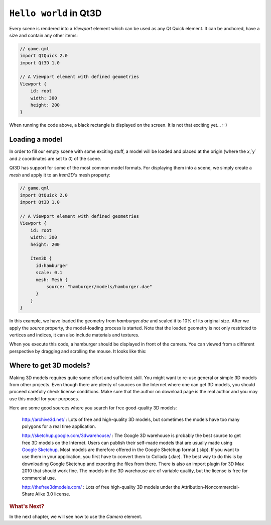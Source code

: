 ..
    ---------------------------------------------------------------------------
    Copyright (C) 2012 Digia Plc and/or its subsidiary(-ies).
    All rights reserved.
    This work, unless otherwise expressly stated, is licensed under a
    Creative Commons Attribution-ShareAlike 2.5.
    The full license document is available from
    http://creativecommons.org/licenses/by-sa/2.5/legalcode .
    ---------------------------------------------------------------------------


``Hello world`` in Qt3D
=========================

Every scene is rendered into a `Viewport` element which can be used as any Qt Quick element. It can be anchored, have a size and contain any other items:

.. code-block:: js

    // game.qml
    import QtQuick 2.0
    import Qt3D 1.0

    // A Viewport element with defined geometries
    Viewport {
        id: root
        width: 300
        height: 200
    }

When running the code above, a black rectangle is displayed on the screen. It is not that exciting yet... :-)

Loading a model
---------------

In order to fill our empty scene with some exciting stuff, a model will be loaded and placed at the origin (where the `x`,`y` and `z` coordinates are set to `0`) of the scene.

Qt3D has support for some of the most common model formats. For displaying them into a scene, we simply create a `mesh` and apply it to an `Item3D's` mesh property:

.. code-block:: js

    // game.qml
    import QtQuick 2.0
    import Qt3D 1.0

    // A Viewport element with defined geometries
    Viewport {
        id: root
        width: 300
        height: 200

        Item3D {
          id:hamburger
          scale: 0.1
          mesh: Mesh {
              source: "hamburger/models/hamburger.dae"
          }
        }
    }

In this example, we have loaded the geometry from `hamburger.dae` and scaled it to 10% of its original size. After we apply the `source` property, the model-loading process is started. Note that the loaded geometry is not only restricted to vertices and indices, it can also include materials and textures.

When you execute this code,  a hamburger should be displayed in front of the camera. You can viewed from a different perspective by dragging and scrolling the mouse. It looks like this:

.. image:: img/modelloading.png
    :scale: 50%
    :align: center


Where to get 3D models?
-----------------------

Making 3D models requires quite some effort and sufficient skill. You might want to re-use general or simple 3D models from other projects. Even though there are plenty of sources on the Internet where one can get 3D models, you should proceed carefully check license conditions. Make sure that the author on download page is the real author and you may use this model for your purposes.

Here are some good sources where you search for free good-quality 3D models:

     http://archive3d.net/ : Lots of free and high-quality 3D models, but sometimes the models have too many polygons for a real time application.

     http://sketchup.google.com/3dwarehouse/ : The Google 3D warehouse is probably the best source to get free 3D models on the Internet. Users can publish their self-made models that are usually made using `Google Sketchup <http://sketchup.google.com/>`_. Most models are therefore offered in the Google Sketchup format (.skp). If you want to use them in your application, you first have to convert them to Collada (.dae). The best way to do this is by downloading Google Sketchup and exporting the files from there. There is also an import plugin for 3D Max 2010 that should work fine. The models in the 3D warehouse are of variable quality, but the license is free for commercial use.


     http://thefree3dmodels.com/ : Lots of free high-quality 3D models under the Attribution-Noncommercial-Share Alike 3.0 license.

.. rubric:: What's Next?

In the next chapter, we will see how to use the `Camera` element.
